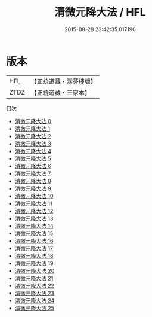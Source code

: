 #+TITLE: 清微元降大法 / HFL

#+DATE: 2015-08-28 23:42:35.017190
* 版本
 |       HFL|【正統道藏・涵芬樓版】|
 |      ZTDZ|【正統道藏・三家本】|
目次
 - [[file:KR5a0224_000.txt][清微元降大法 0]]
 - [[file:KR5a0224_001.txt][清微元降大法 1]]
 - [[file:KR5a0224_002.txt][清微元降大法 2]]
 - [[file:KR5a0224_003.txt][清微元降大法 3]]
 - [[file:KR5a0224_004.txt][清微元降大法 4]]
 - [[file:KR5a0224_005.txt][清微元降大法 5]]
 - [[file:KR5a0224_006.txt][清微元降大法 6]]
 - [[file:KR5a0224_007.txt][清微元降大法 7]]
 - [[file:KR5a0224_008.txt][清微元降大法 8]]
 - [[file:KR5a0224_009.txt][清微元降大法 9]]
 - [[file:KR5a0224_010.txt][清微元降大法 10]]
 - [[file:KR5a0224_011.txt][清微元降大法 11]]
 - [[file:KR5a0224_012.txt][清微元降大法 12]]
 - [[file:KR5a0224_013.txt][清微元降大法 13]]
 - [[file:KR5a0224_014.txt][清微元降大法 14]]
 - [[file:KR5a0224_015.txt][清微元降大法 15]]
 - [[file:KR5a0224_016.txt][清微元降大法 16]]
 - [[file:KR5a0224_017.txt][清微元降大法 17]]
 - [[file:KR5a0224_018.txt][清微元降大法 18]]
 - [[file:KR5a0224_019.txt][清微元降大法 19]]
 - [[file:KR5a0224_020.txt][清微元降大法 20]]
 - [[file:KR5a0224_021.txt][清微元降大法 21]]
 - [[file:KR5a0224_022.txt][清微元降大法 22]]
 - [[file:KR5a0224_023.txt][清微元降大法 23]]
 - [[file:KR5a0224_024.txt][清微元降大法 24]]
 - [[file:KR5a0224_025.txt][清微元降大法 25]]
